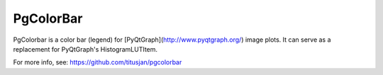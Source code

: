 ===============================
PgColorBar
===============================

PgColorbar is a color bar (legend) for [PyQtGraph](http://www.pyqtgraph.org/) image plots. It can serve as a replacement for PyQtGraph's HistogramLUTItem.

For more info, see: https://github.com/titusjan/pgcolorbar
